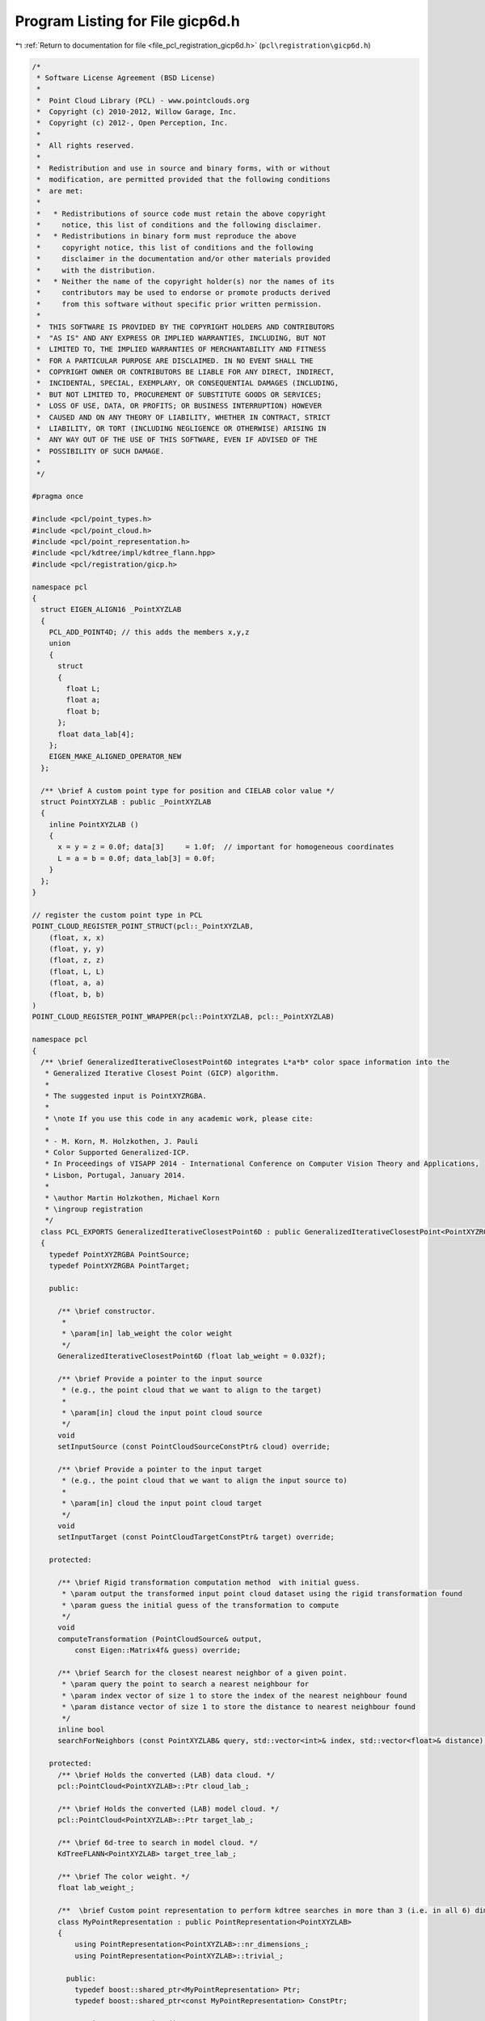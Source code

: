 
.. _program_listing_file_pcl_registration_gicp6d.h:

Program Listing for File gicp6d.h
=================================

|exhale_lsh| :ref:`Return to documentation for file <file_pcl_registration_gicp6d.h>` (``pcl\registration\gicp6d.h``)

.. |exhale_lsh| unicode:: U+021B0 .. UPWARDS ARROW WITH TIP LEFTWARDS

.. code-block:: cpp

   /*
    * Software License Agreement (BSD License)
    *
    *  Point Cloud Library (PCL) - www.pointclouds.org
    *  Copyright (c) 2010-2012, Willow Garage, Inc.
    *  Copyright (c) 2012-, Open Perception, Inc.
    *
    *  All rights reserved.
    *
    *  Redistribution and use in source and binary forms, with or without
    *  modification, are permitted provided that the following conditions
    *  are met:
    *
    *   * Redistributions of source code must retain the above copyright
    *     notice, this list of conditions and the following disclaimer.
    *   * Redistributions in binary form must reproduce the above
    *     copyright notice, this list of conditions and the following
    *     disclaimer in the documentation and/or other materials provided
    *     with the distribution.
    *   * Neither the name of the copyright holder(s) nor the names of its
    *     contributors may be used to endorse or promote products derived
    *     from this software without specific prior written permission.
    *
    *  THIS SOFTWARE IS PROVIDED BY THE COPYRIGHT HOLDERS AND CONTRIBUTORS
    *  "AS IS" AND ANY EXPRESS OR IMPLIED WARRANTIES, INCLUDING, BUT NOT
    *  LIMITED TO, THE IMPLIED WARRANTIES OF MERCHANTABILITY AND FITNESS
    *  FOR A PARTICULAR PURPOSE ARE DISCLAIMED. IN NO EVENT SHALL THE
    *  COPYRIGHT OWNER OR CONTRIBUTORS BE LIABLE FOR ANY DIRECT, INDIRECT,
    *  INCIDENTAL, SPECIAL, EXEMPLARY, OR CONSEQUENTIAL DAMAGES (INCLUDING,
    *  BUT NOT LIMITED TO, PROCUREMENT OF SUBSTITUTE GOODS OR SERVICES;
    *  LOSS OF USE, DATA, OR PROFITS; OR BUSINESS INTERRUPTION) HOWEVER
    *  CAUSED AND ON ANY THEORY OF LIABILITY, WHETHER IN CONTRACT, STRICT
    *  LIABILITY, OR TORT (INCLUDING NEGLIGENCE OR OTHERWISE) ARISING IN
    *  ANY WAY OUT OF THE USE OF THIS SOFTWARE, EVEN IF ADVISED OF THE
    *  POSSIBILITY OF SUCH DAMAGE.
    *
    */
   
   #pragma once
   
   #include <pcl/point_types.h>
   #include <pcl/point_cloud.h>
   #include <pcl/point_representation.h>
   #include <pcl/kdtree/impl/kdtree_flann.hpp>
   #include <pcl/registration/gicp.h>
   
   namespace pcl
   {
     struct EIGEN_ALIGN16 _PointXYZLAB
     {
       PCL_ADD_POINT4D; // this adds the members x,y,z
       union
       {
         struct
         {
           float L;
           float a;
           float b;
         };
         float data_lab[4];
       };
       EIGEN_MAKE_ALIGNED_OPERATOR_NEW
     };
   
     /** \brief A custom point type for position and CIELAB color value */
     struct PointXYZLAB : public _PointXYZLAB
     {
       inline PointXYZLAB ()
       {
         x = y = z = 0.0f; data[3]     = 1.0f;  // important for homogeneous coordinates
         L = a = b = 0.0f; data_lab[3] = 0.0f;
       }
     };
   }
   
   // register the custom point type in PCL
   POINT_CLOUD_REGISTER_POINT_STRUCT(pcl::_PointXYZLAB,
       (float, x, x)
       (float, y, y)
       (float, z, z)
       (float, L, L)
       (float, a, a)
       (float, b, b)
   )
   POINT_CLOUD_REGISTER_POINT_WRAPPER(pcl::PointXYZLAB, pcl::_PointXYZLAB)
   
   namespace pcl
   {
     /** \brief GeneralizedIterativeClosestPoint6D integrates L*a*b* color space information into the
      * Generalized Iterative Closest Point (GICP) algorithm.
      *
      * The suggested input is PointXYZRGBA.
      *
      * \note If you use this code in any academic work, please cite:
      *
      * - M. Korn, M. Holzkothen, J. Pauli
      * Color Supported Generalized-ICP.
      * In Proceedings of VISAPP 2014 - International Conference on Computer Vision Theory and Applications,
      * Lisbon, Portugal, January 2014.
      *
      * \author Martin Holzkothen, Michael Korn
      * \ingroup registration
      */
     class PCL_EXPORTS GeneralizedIterativeClosestPoint6D : public GeneralizedIterativeClosestPoint<PointXYZRGBA, PointXYZRGBA>
     {
       typedef PointXYZRGBA PointSource;
       typedef PointXYZRGBA PointTarget;
   
       public:
   
         /** \brief constructor.
          *
          * \param[in] lab_weight the color weight
          */
         GeneralizedIterativeClosestPoint6D (float lab_weight = 0.032f);
   
         /** \brief Provide a pointer to the input source
          * (e.g., the point cloud that we want to align to the target)
          *
          * \param[in] cloud the input point cloud source
          */
         void
         setInputSource (const PointCloudSourceConstPtr& cloud) override;
   
         /** \brief Provide a pointer to the input target
          * (e.g., the point cloud that we want to align the input source to)
          *
          * \param[in] cloud the input point cloud target
          */
         void
         setInputTarget (const PointCloudTargetConstPtr& target) override;
   
       protected:
   
         /** \brief Rigid transformation computation method  with initial guess.
          * \param output the transformed input point cloud dataset using the rigid transformation found
          * \param guess the initial guess of the transformation to compute
          */
         void
         computeTransformation (PointCloudSource& output,
             const Eigen::Matrix4f& guess) override;
   
         /** \brief Search for the closest nearest neighbor of a given point.
          * \param query the point to search a nearest neighbour for
          * \param index vector of size 1 to store the index of the nearest neighbour found
          * \param distance vector of size 1 to store the distance to nearest neighbour found
          */
         inline bool
         searchForNeighbors (const PointXYZLAB& query, std::vector<int>& index, std::vector<float>& distance);
   
       protected:
         /** \brief Holds the converted (LAB) data cloud. */
         pcl::PointCloud<PointXYZLAB>::Ptr cloud_lab_;
   
         /** \brief Holds the converted (LAB) model cloud. */
         pcl::PointCloud<PointXYZLAB>::Ptr target_lab_;
   
         /** \brief 6d-tree to search in model cloud. */
         KdTreeFLANN<PointXYZLAB> target_tree_lab_;
   
         /** \brief The color weight. */
         float lab_weight_;
   
         /**  \brief Custom point representation to perform kdtree searches in more than 3 (i.e. in all 6) dimensions. */
         class MyPointRepresentation : public PointRepresentation<PointXYZLAB>
         {
             using PointRepresentation<PointXYZLAB>::nr_dimensions_;
             using PointRepresentation<PointXYZLAB>::trivial_;
   
           public:
             typedef boost::shared_ptr<MyPointRepresentation> Ptr;
             typedef boost::shared_ptr<const MyPointRepresentation> ConstPtr;
   
             MyPointRepresentation ()
             {
               nr_dimensions_ = 6;
               trivial_ = false;
             }
   
             
             ~MyPointRepresentation ()
             {
             }
   
             inline Ptr
             makeShared () const
             {
               return Ptr (new MyPointRepresentation (*this));
             }
   
             void
             copyToFloatArray (const PointXYZLAB &p, float * out) const override
             {
               // copy all of the six values
               out[0] = p.x;
               out[1] = p.y;
               out[2] = p.z;
               out[3] = p.L;
               out[4] = p.a;
               out[5] = p.b;
             }
         };
   
         /** \brief Enables 6d searches with kd-tree class using the color weight. */
         MyPointRepresentation point_rep_;
     };
   }
